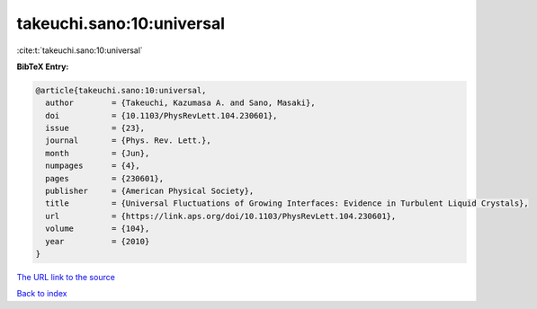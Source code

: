 takeuchi.sano:10:universal
==========================

:cite:t:`takeuchi.sano:10:universal`

**BibTeX Entry:**

.. code-block:: bibtex

   @article{takeuchi.sano:10:universal,
     author        = {Takeuchi, Kazumasa A. and Sano, Masaki},
     doi           = {10.1103/PhysRevLett.104.230601},
     issue         = {23},
     journal       = {Phys. Rev. Lett.},
     month         = {Jun},
     numpages      = {4},
     pages         = {230601},
     publisher     = {American Physical Society},
     title         = {Universal Fluctuations of Growing Interfaces: Evidence in Turbulent Liquid Crystals},
     url           = {https://link.aps.org/doi/10.1103/PhysRevLett.104.230601},
     volume        = {104},
     year          = {2010}
   }

`The URL link to the source <https://link.aps.org/doi/10.1103/PhysRevLett.104.230601>`__


`Back to index <../By-Cite-Keys.html>`__
